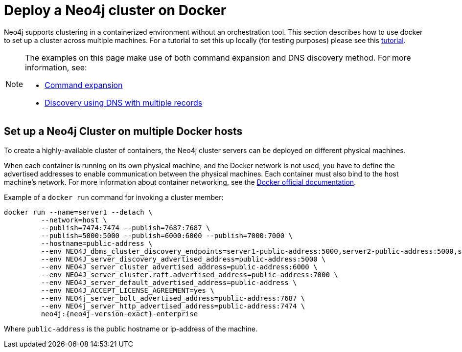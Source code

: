 :description: How to deploy a Neo4j cluster in a containerized environment without an orchestration tool.
[role=enterprise-edition]
[[docker-cc]]
= Deploy a Neo4j cluster on Docker

Neo4j supports clustering in a containerized environment without an orchestration tool. This section describes
how to use docker to set up a cluster across multiple machines. For a tutorial to set this up locally (for testing purposes)
please see this xref:tutorial/tutorial-clustering-docker.adoc[tutorial].

[NOTE]
====
The examples on this page make use of both command expansion and DNS discovery method.
For more information, see:

* xref:configuration/neo4j-conf.adoc#neo4j-conf-expand-commands[Command expansion]
* xref:clustering/setup/discovery.adoc#clustering-discovery-dns[Discovery using DNS with multiple records]
====

[[docker-cc-setup-multiple]]
== Set up a Neo4j Cluster on multiple Docker hosts

To create a  highly-available cluster of containers, the Neo4j cluster servers can be deployed on different physical machines.

When each container is running on its own physical machine, and the Docker network is not used, you have to define the advertised addresses to enable communication between the physical machines.
Each container must also bind to the host machine's network.
For more information about container networking, see the https://docs.docker.com/config/containers/container-networking/[Docker official documentation].

Example of a `docker run` command for invoking a cluster member:

[source, shell, subs="attributes"]
----
docker run --name=server1 --detach \
         --network=host \
         --publish=7474:7474 --publish=7687:7687 \
         --publish=5000:5000 --publish=6000:6000 --publish=7000:7000 \
         --hostname=public-address \
         --env NEO4J_dbms_cluster_discovery_endpoints=server1-public-address:5000,server2-public-address:5000,server3-public-address:5000 \
         --env NEO4J_server_discovery_advertised_address=public-address:5000 \
         --env NEO4J_server_cluster_advertised_address=public-address:6000 \
         --env NEO4J_server_cluster.raft.advertised_address=public-address:7000 \
         --env NEO4J_server_default_advertised_address=public-address \
         --env NEO4J_ACCEPT_LICENSE_AGREEMENT=yes \
         --env NEO4j_server_bolt_advertised_address=public-address:7687 \
         --env NEO4j_server_http_advertised_address=public-address:7474 \
         neo4j:{neo4j-version-exact}-enterprise
----

Where `public-address` is the public hostname or ip-address of the machine.

